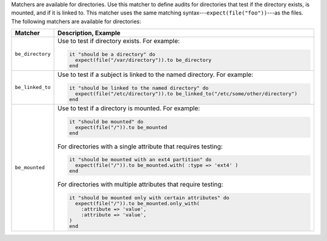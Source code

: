 .. The contents of this file are included in multiple topics.
.. This file should not be changed in a way that hinders its ability to appear in multiple documentation sets.

Matchers are available for directories. Use this matcher to define audits for directories that test if the directory exists, is mounted, and if it is linked to. This matcher uses the same matching syntax---``expect(file("foo"))``---as the files. The following matchers are available for directories:

.. list-table::
   :widths: 60 420
   :header-rows: 1

   * - Matcher
     - Description, Example
   * - ``be_directory``
     - Use to test if directory exists. For example:
       
       .. code-block:: ruby
       
          it "should be a directory" do
            expect(file("/var/directory")).to be_directory
          end
   * - ``be_linked_to``
     - Use to test if a subject is linked to the named directory. For example:
       
       .. code-block:: ruby
       
          it "should be linked to the named directory" do
            expect(file("/etc/directory")).to be_linked_to("/etc/some/other/directory")
          end
   * - ``be_mounted``
     - Use to test if a directory is mounted. For example:
       
       .. code-block:: ruby
       
          it "should be mounted" do
            expect(file("/")).to be_mounted
          end

       For directories with a single attribute that requires testing:

       .. code-block:: ruby
       
          it "should be mounted with an ext4 partition" do
            expect(file("/")).to be_mounted.with( :type => 'ext4' )
          end

       For directories with multiple attributes that require testing:

       .. code-block:: ruby
       
          it "should be mounted only with certain attributes" do
            expect(file("/")).to be_mounted.only_with(
              :attribute => 'value',
              :attribute => 'value',
          )
          end
